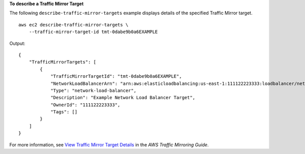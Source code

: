 **To describe a Traffic Mirror Target**

The following ``describe-traffic-mirror-targets`` example displays details of the specified Traffic Mirror target. ::

    aws ec2 describe-traffic-mirror-targets \
        --traffic-mirror-target-id tmt-0dabe9b0a6EXAMPLE

Output::

    {
        "TrafficMirrorTargets": [
            {
                "TrafficMirrorTargetId": "tmt-0dabe9b0a6EXAMPLE",
                "NetworkLoadBalancerArn": "arn:aws:elasticloadbalancing:us-east-1:111122223333:loadbalancer/net/NLB/7cdec873fEXAMPLE",
                "Type": "network-load-balancer",
                "Description": "Example Network Load Balancer Target",
                "OwnerId": "111122223333",
                "Tags": []
            }
        ]
    }

For more information, see `View Traffic Mirror Target Details <https://docs.aws.amazon.com/vpc/latest/mirroring/traffic-mirroring-target.html#view-traffic-mirroring-targets>`__ in the *AWS Traffic Mirroring Guide*.
